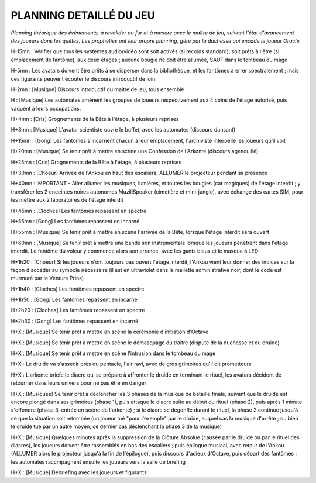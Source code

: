 PLANNING DETAILLÉ DU JEU
==============================

*Planning théorique des évènements, à revalider au fur et à mesure avec le maître de jeu, suivant l'état d'avancement des joueurs dans les quêtes. Les prophéties ont leur propre planning, géré par la duchesse qui encade le joueur Oracle.*

H-15mn : Vérifier que tous les systèmes audio/vidéo sont soit activés (si recoins standard), soit prêts à l'être (si emplacement de fantôme), aux deux étages ; aucune bougie ne doit être allumée, SAUF dans le tombeau du mage

H-5mn : Les avatars doivent être prêts à se disperser dans la bibliothèque, et les fantômes à errer spectralement ; mais ces figurants peuvent écouter le discours introductif de loin

H-2mn : [Musique] Discours introductif du maitre de jeu, tous ensemble

H : [Musique] Les automates amènent les groupes de joueurs respectivement aux 4 coins de l'étage autorisé, puis vaquent à leurs occupations.

H+4mn : [Cris] Grognements de la Bête à l'étage, à plusieurs reprises

H+8mn : [Musique] L'avatar scientiste ouvre le buffet, avec les automates (discours dansant)

H+15mn : [Gong] Les fantômes s'incarnent chacun à leur emplacement, l'archiviste interpelle les joueurs qu'il voit

H+20mn : [Musique] Se tenir prêt à mettre en scène une Confession de l'Arkonte (discours agenouillé)

H+25mn : [Cris] Grognements de la Bête à l'étage, à plusieurs reprises

H+30mn : [Choeur] Arrivée de l'Ankou en haut des escaliers, ALLUMER le projecteur pendant sa présence

H+40mn : IMPORTANT - Aller allumer les musiques, lumières, et toutes les bougies (car magiques) de l'étage interdit ; y transférer les 2 enceintes noires autonomes MuziliSpeaker (cimetière et mini-jungle), avec échange des cartes SIM, pour les mettre aux 2 laboratoires de l'étage interdit

H+45mn : [Cloches] Les fantômes repassent en spectre

H+55mn : [Gong] Les fantômes repassent en incarné

H+55mn : [Musique] Se tenir prêt à mettre en scène l'arrivée de la Bête, lorsque l'étage interdit sera ouvert

H+60mn : [Musique] Se tenir prêt à mettre une bande son instrumentale lorsque les joueurs pénètrent dans l'étage interdit. Le fantôme du voleur y commence alors son errance, avec les gants bleus et le masque à LED

H+1h20 : [Choeur] Si les joueurs n'ont toujours pas ouvert l'étage interdit, l'Ankou vient leur donner des indices sur la façon d'accéder au symbole nécessaire (il est en ultraviolet dans la mallette administrative noir, dont le code est murmuré par le Venture Prins)

H+1h40 : [Cloches] Les fantômes repassent en spectre

H+1h50 : [Gong] Les fantômes repassent en incarné

H+2h20 : [Cloches] Les fantômes repassent en spectre

H+2h30 : [Gong] Les fantômes repassent en incarné

H+X : [Musique] Se tenir prêt à mettre en scène la cérémonie d'initiation d'Octave

H+X : [Musique] Se tenir prêt à mettre en scène le démasquage du traître (dispute de la duchesse et du druide)

H+X : [Musique] Se tenir prêt à mettre en scène l'intrusion dans le tombeau du mage

H+X : Le druide va s'asseoir près du pentacle, l'air ravi, avec de gros grimoires qu'il dit prometteurs

H+X : L'arkonte briefe le diacre qui se prépare à affronter le druide en terminant le rituel, les avatars décident de retourner dans leurs univers pour ne pas être en danger

H+X : [Musiques] Se tenir prêt à déclencher les 3 phases de la musique de bataille finale, suivant que le druide est encore plongé dans ses grimoires (phase 1), puis attaque le diacre suite au début du rituel (phase 2), puis après 1 minute s'effondre (phase 3, entrée en scène de l'arkonte) ; si le diacre se dégonfle durant le rituel, la phase 2 continue jusqu'à ce que la situation soit retombée (un joueur tué "pour l'exemple" par le druide, auquel cas la musique d'arrête ; ou bien le druide tué par un autre moyen, ce dernier cas déclenchant la phase 3 de la musique)

H+X : [Musique] Quelques minutes après la suppression de la Clôture Absolue (causée par le druide ou par le rituel des diacres), les joueurs doivent être rassemblés en bas des escaliers ; puis épilogue musical, avec retour de l'Ankou (ALLUMER alors le projecteur jusqu'à la fin de l'épilogue), puis discours d'adieux d'Octave, puis départ des fantômes ; les automates raccmpagnent ensuite les joueurs vers la salle de briefing

H+X : [Musique] Debriefing avec les joueurs et figurants
